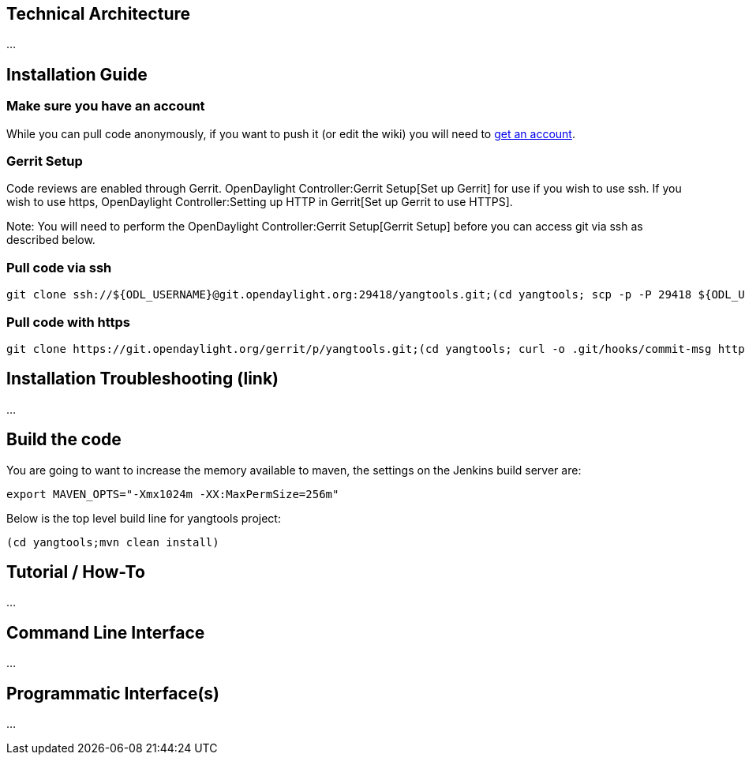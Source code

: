 [[technical-architecture]]
== Technical Architecture

...

[[installation-guide]]
== Installation Guide

[[make-sure-you-have-an-account]]
=== Make sure you have an account

While you can pull code anonymously, if you want to push it (or edit the
wiki) you will need to
https://identity.opendaylight.org/carbon/user-registration/index.jsp?region=region1&item=user_registration_menu[get
an account].

[[gerrit-setup]]
=== Gerrit Setup

Code reviews are enabled through Gerrit.
OpenDaylight Controller:Gerrit Setup[Set up Gerrit] for use if you wish
to use ssh. If you wish to use https,
OpenDaylight Controller:Setting up HTTP in Gerrit[Set up Gerrit to use
HTTPS].

Note: You will need to perform the
OpenDaylight Controller:Gerrit Setup[Gerrit Setup] before you can access
git via ssh as described below.

[[pull-code-via-ssh]]
=== Pull code via ssh

-------------------------------------------------------------------------------------------------------------------------------------------------------------------------------------------------------------------------------------------------------------
git clone ssh://${ODL_USERNAME}@git.opendaylight.org:29418/yangtools.git;(cd yangtools; scp -p -P 29418 ${ODL_USERNAME}@git.opendaylight.org:hooks/commit-msg .git/hooks/;chmod 755 .git/hooks/commit-msg;git config remote.origin.push HEAD:refs/for/master)
-------------------------------------------------------------------------------------------------------------------------------------------------------------------------------------------------------------------------------------------------------------

[[pull-code-with-https]]
=== Pull code with https

---------------------------------------------------------------------------------------------------------------------------------------------------------------------------------------------------------------------------------------------------------
git clone https://git.opendaylight.org/gerrit/p/yangtools.git;(cd yangtools; curl -o .git/hooks/commit-msg https://git.opendaylight.org/gerrit/tools/hooks/commit-msg;chmod 755 .git/hooks/commit-msg;git config remote.origin.push HEAD:refs/for/master)
---------------------------------------------------------------------------------------------------------------------------------------------------------------------------------------------------------------------------------------------------------

[[installation-troubleshooting-link]]
== Installation Troubleshooting (link)

...

[[build-the-code]]
== Build the code

You are going to want to increase the memory available to maven, the
settings on the Jenkins build server are:

--------------------------------------------------
export MAVEN_OPTS="-Xmx1024m -XX:MaxPermSize=256m"
--------------------------------------------------

Below is the top level build line for yangtools project:

--------------------------------
(cd yangtools;mvn clean install)
--------------------------------

[[tutorial-how-to]]
== Tutorial / How-To

...

[[command-line-interface]]
== Command Line Interface

...

[[programmatic-interfaces]]
== Programmatic Interface(s)

...
